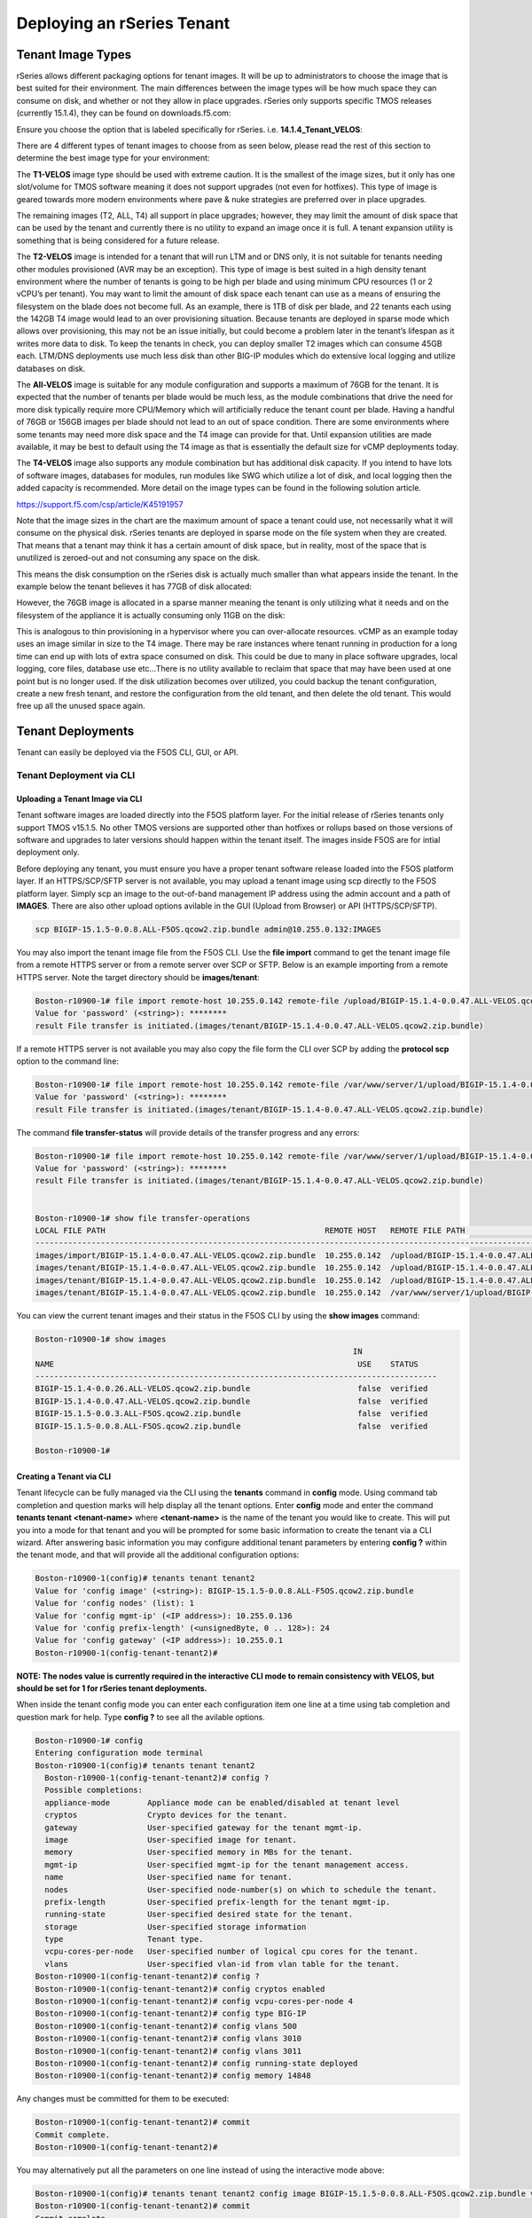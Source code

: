 ===========================
Deploying an rSeries Tenant
===========================


------------------
Tenant Image Types
------------------

rSeries allows different packaging options for tenant images. It will be up to administrators to choose the image that is best suited for their environment. The main differences between the image types will be how much space they can consume on disk, and whether or not they allow in place upgrades. rSeries only supports specific TMOS releases (currently 15.1.4), they can be found on downloads.f5.com:

.. image:: images/rseries_deploying_a_tenant/image64.png
  :align: center
  :scale: 70% 

Ensure you choose the option that is labeled specifically for rSeries. i.e. **14.1.4_Tenant_VELOS**:

.. image:: images/rseries_deploying_a_tenant/image65.png
  :align: center
  :scale: 70% 

There are 4 different types of tenant images to choose from as seen below, please read the rest of this section to determine the best image type for your environment:

.. image:: images/rseries_deploying_a_tenant/image66.png
  :align: center
  :scale: 70% 

The **T1-VELOS** image type should be used with extreme caution. It is the smallest of the image sizes, but it only has one slot/volume for TMOS software meaning it does not support upgrades (not even for hotfixes). This type of image is geared towards more modern environments where pave & nuke strategies are preferred over in place upgrades.   

.. image:: images/rseries_deploying_a_tenant/image67.png
  :align: center
  :scale: 70% 

The remaining images (T2, ALL, T4) all support in place upgrades; however, they may limit the amount of disk space that can be used by the tenant and currently there is no utility to expand an image once it is full. A tenant expansion utility is something that is being considered for a future release.

The **T2-VELOS** image is intended for a tenant that will run LTM and or DNS only, it is not suitable for tenants needing other modules provisioned (AVR may be an exception). This type of image is best suited in a high density tenant environment where the number of tenants is going to be high per blade and using minimum CPU resources (1 or 2 vCPU’s per tenant). You may want to limit the amount of disk space each tenant can use as a means of ensuring the filesystem on the blade does not become full. As an example, there is 1TB of disk per blade, and 22 tenants each using the 142GB T4 image would lead to an over provisioning situation. Because tenants are deployed in sparse mode which allows over provisioning, this may not be an issue initially, but could become a problem later in the tenant’s lifespan as it writes more data to disk. To keep the tenants in check, you can deploy smaller T2 images which can consume 45GB each. LTM/DNS deployments use much less disk than other BIG-IP modules which do extensive local logging and utilize databases on disk.

The **All-VELOS** image is suitable for any module configuration and supports a maximum of 76GB for the tenant. It is expected that the number of tenants per blade would be much less, as the module combinations that drive the need for more disk typically require more CPU/Memory which will artificially reduce the tenant count per blade. Having a handful of 76GB or 156GB images per blade should not lead to an out of space condition. There are some environments where some tenants may need more disk space and the T4 image can provide for that. Until expansion utilities are made available, it may be best to default using the T4 image as that is essentially the default size for vCMP deployments today. 

The **T4-VELOS** image also supports any module combination but has additional disk capacity. If you intend to have lots of software images, databases for modules, run modules like SWG which utilize a lot of disk, and local logging then the added capacity is recommended. More detail on the image types can be found in the following solution article.

https://support.f5.com/csp/article/K45191957

Note that the image sizes in the chart are the maximum amount of space a tenant could use, not necessarily what it will consume on the physical disk. rSeries tenants are deployed in sparse mode on the file system when they are created. That means that a tenant may think it has a certain amount of disk space, but in reality, most of the space that is unutilized is zeroed-out and not consuming any space on the disk. 

.. image:: images/rseries_deploying_a_tenant/image68.png
  :align: center
  :scale: 70% 

This means the disk consumption on the rSeries disk is actually much smaller than what appears inside the tenant. In the example below the tenant believes it has 77GB of disk allocated:

.. image:: images/rseries_deploying_a_tenant/image69.png
  :align: center
  :scale: 70% 

However, the 76GB image is allocated in a sparse manner meaning the tenant is only utilizing what it needs and on the filesystem of the appliance it is actually consuming only 11GB on the disk:

.. image:: images/rseries_deploying_a_tenant/image70.png
  :align: center
  :scale: 70% 

This is analogous to thin provisioning in a hypervisor where you can over-allocate resources. vCMP as an example today uses an image similar in size to the T4 image. There may be rare instances where tenant running in production for a long time can end up with lots of extra space consumed on disk. This could be due to many in place software upgrades, local logging, core files, database use etc…There is no utility available to reclaim that space that may have been used at one point but is no longer used. If the disk utilization becomes over utilized, you could backup the tenant configuration, create a new fresh tenant, and restore the configuration from the old tenant, and then delete the old tenant. This would free up all the unused space again.

------------------
Tenant Deployments
------------------

Tenant can easily be deployed via the F5OS CLI, GUI, or API.

Tenant Deployment via CLI
-------------------------

Uploading a Tenant Image via CLI
================================

Tenant software images are loaded directly into the F5OS platform layer. For the initial release of rSeries tenants only support TMOS v15.1.5. No other TMOS versions are supported other than hotfixes or rollups based on those versions of software and upgrades to later versions should happen within the tenant itself. The images inside F5OS are for intial deployment only.

Before deploying any tenant, you must ensure you have a proper tenant software release loaded into the F5OS platform layer. If an HTTPS/SCP/SFTP server is not available, you may upload a tenant image using scp directly to the F5OS platform layer. Simply scp an image to the out-of-band management IP address using the admin account and a path of **IMAGES**. There are also other upload options avilable in the GUI (Upload from Browser) or API (HTTPS/SCP/SFTP).

.. code-block:: bash

    scp BIGIP-15.1.5-0.0.8.ALL-F5OS.qcow2.zip.bundle admin@10.255.0.132:IMAGES

You may also import the tenant image file from the F5OS CLI. Use the **file import** command to get the tenant image file from a remote HTTPS server or from a remote server over SCP or SFTP. Below is an example importing from a remote HTTPS server. Note the target directory should be **images/tenant**:

.. code-block:: bash

    Boston-r10900-1# file import remote-host 10.255.0.142 remote-file /upload/BIGIP-15.1.4-0.0.47.ALL-VELOS.qcow2.zip.bundle local-file images/tenant/BIGIP-15.1.4-0.0.47.ALL-VELOS.qcow2.zip.bundle username corpuser insecure
    Value for 'password' (<string>): ********
    result File transfer is initiated.(images/tenant/BIGIP-15.1.4-0.0.47.ALL-VELOS.qcow2.zip.bundle)

If a remote HTTPS server is not available you may also copy the file form the CLI over SCP by adding the **protocol scp** option to the command line:

.. code-block:: bash

    Boston-r10900-1# file import remote-host 10.255.0.142 remote-file /var/www/server/1/upload/BIGIP-15.1.4-0.0.47.ALL-VELOS.qcow2.zip.bundle local-file images/tenant/BIGIP-15.1.4-0.0.47.ALL-VELOS.qcow2.zip.bundle username root insecure protocol scp
    Value for 'password' (<string>): ********
    result File transfer is initiated.(images/tenant/BIGIP-15.1.4-0.0.47.ALL-VELOS.qcow2.zip.bundle)


The command **file transfer-status** will provide details of the transfer progress and any errors:

.. code-block:: bash

    Boston-r10900-1# file import remote-host 10.255.0.142 remote-file /var/www/server/1/upload/BIGIP-15.1.4-0.0.47.ALL-VELOS.qcow2.zip.bundle local-file images/tenant/BIGIP-15.1.4-0.0.47.ALL-VELOS.qcow2.zip.bundle username root insecure protocol scp
    Value for 'password' (<string>): ********
    result File transfer is initiated.(images/tenant/BIGIP-15.1.4-0.0.47.ALL-VELOS.qcow2.zip.bundle)


    Boston-r10900-1# show file transfer-operations
    LOCAL FILE PATH                                               REMOTE HOST   REMOTE FILE PATH                                                         OPERATION    PROTOCOL  STATUS                                TIMESTAMP                 
    --------------------------------------------------------------------------------------------------------------------------------------------------------------------------------------------------------------------------------------------
    images/import/BIGIP-15.1.4-0.0.47.ALL-VELOS.qcow2.zip.bundle  10.255.0.142  /upload/BIGIP-15.1.4-0.0.47.ALL-VELOS.qcow2.zip.bundle                   Import file  HTTPS              Completed                    Wed Dec 22 22:11:47 2021  
    images/tenant/BIGIP-15.1.4-0.0.47.ALL-VELOS.qcow2.zip.bundle  10.255.0.142  /upload/BIGIP-15.1.4-0.0.47.ALL-VELOS.qcow2.zip.bundle                   Import file  HTTPS     Unauthorized Request, HTTP Error 401  Wed Dec 22 22:21:59 2021  
    images/tenant/BIGIP-15.1.4-0.0.47.ALL-VELOS.qcow2.zip.bundle  10.255.0.142  /upload/BIGIP-15.1.4-0.0.47.ALL-VELOS.qcow2.zip.bundle                   Import file  SCP       Failed to recv file                   Wed Dec 22 22:22:57 2021  
    images/tenant/BIGIP-15.1.4-0.0.47.ALL-VELOS.qcow2.zip.bundle  10.255.0.142  /var/www/server/1/upload/BIGIP-15.1.4-0.0.47.ALL-VELOS.qcow2.zip.bundle  Import file  SCP       In Progress (7.0%)                    Wed Dec 22 22:25:14 2021  

You can view the current tenant images and their status in the F5OS CLI by using the **show images** command:

.. code-block:: bash

    Boston-r10900-1# show images
                                                                        IN               
    NAME                                                                 USE    STATUS    
    --------------------------------------------------------------------------------------
    BIGIP-15.1.4-0.0.26.ALL-VELOS.qcow2.zip.bundle                       false  verified  
    BIGIP-15.1.4-0.0.47.ALL-VELOS.qcow2.zip.bundle                       false  verified  
    BIGIP-15.1.5-0.0.3.ALL-F5OS.qcow2.zip.bundle                         false  verified  
    BIGIP-15.1.5-0.0.8.ALL-F5OS.qcow2.zip.bundle                         false  verified  

    Boston-r10900-1# 


Creating a Tenant via CLI
=========================

Tenant lifecycle can be fully managed via the CLI using the **tenants** command in **config** mode. Using command tab completion and question marks will help display all the tenant options. Enter **config** mode and enter the command **tenants tenant <tenant-name>** where **<tenant-name>** is the name of the tenant you would like to create. This will put you into a mode for that tenant and you will be prompted for some basic information to create the tenant via a CLI wizard. After answering basic information you may configure additional tenant parameters by entering **config ?** within the tenant mode, and that will provide all the additional configuration options:

.. code-block:: bash

    Boston-r10900-1(config)# tenants tenant tenant2
    Value for 'config image' (<string>): BIGIP-15.1.5-0.0.8.ALL-F5OS.qcow2.zip.bundle
    Value for 'config nodes' (list): 1
    Value for 'config mgmt-ip' (<IP address>): 10.255.0.136
    Value for 'config prefix-length' (<unsignedByte, 0 .. 128>): 24
    Value for 'config gateway' (<IP address>): 10.255.0.1
    Boston-r10900-1(config-tenant-tenant2)# 

**NOTE: The nodes value is currently required in the interactive CLI mode to remain consistency with VELOS, but should be set for 1 for rSeries tenant deployments.** 

When inside the tenant config mode you can enter each configuration item one line at a time using tab completion and question mark for help. Type **config ?** to see all the avilable options.

.. code-block:: bash

  Boston-r10900-1# config
  Entering configuration mode terminal
  Boston-r10900-1(config)# tenants tenant tenant2 
    Boston-r10900-1(config-tenant-tenant2)# config ?
    Possible completions:
    appliance-mode        Appliance mode can be enabled/disabled at tenant level
    cryptos               Crypto devices for the tenant.
    gateway               User-specified gateway for the tenant mgmt-ip.
    image                 User-specified image for tenant.
    memory                User-specified memory in MBs for the tenant.
    mgmt-ip               User-specified mgmt-ip for the tenant management access.
    name                  User-specified name for tenant.
    nodes                 User-specified node-number(s) on which to schedule the tenant.
    prefix-length         User-specified prefix-length for the tenant mgmt-ip.
    running-state         User-specified desired state for the tenant.
    storage               User-specified storage information
    type                  Tenant type.
    vcpu-cores-per-node   User-specified number of logical cpu cores for the tenant.
    vlans                 User-specified vlan-id from vlan table for the tenant.
  Boston-r10900-1(config-tenant-tenant2)# config ?
  Boston-r10900-1(config-tenant-tenant2)# config cryptos enabled 
  Boston-r10900-1(config-tenant-tenant2)# config vcpu-cores-per-node 4
  Boston-r10900-1(config-tenant-tenant2)# config type BIG-IP 
  Boston-r10900-1(config-tenant-tenant2)# config vlans 500            
  Boston-r10900-1(config-tenant-tenant2)# config vlans 3010
  Boston-r10900-1(config-tenant-tenant2)# config vlans 3011
  Boston-r10900-1(config-tenant-tenant2)# config running-state deployed 
  Boston-r10900-1(config-tenant-tenant2)# config memory 14848
  

Any changes must be committed for them to be executed:

.. code-block:: bash

  Boston-r10900-1(config-tenant-tenant2)# commit
  Commit complete.
  Boston-r10900-1(config-tenant-tenant2)# 
	
You may alternatively put all the parameters on one line instead of using the interactive mode above:

.. code-block:: bash

    Boston-r10900-1(config)# tenants tenant tenant2 config image BIGIP-15.1.5-0.0.8.ALL-F5OS.qcow2.zip.bundle vcpu-cores-per-node 2 nodes 1  vlans [ 500 3010 3011 ] mgmt-ip 10.255.0.136 prefix-length 24 gateway 10.255.0.1 name tenant2 running-state deployed
    Boston-r10900-1(config-tenant-tenant2)# commit
    Commit complete.
    Boston-r10900-1(config-tenant-tenant2)#


Validating Tenant Status via CLI
================================

After the tenant is created you can run the command **show running-config tenants** to see what has been configured:

.. code-block:: bash

    Boston-r10900-1# show running-config tenants 
    tenants tenant tenant2
    config name         tenant2
    config type         BIG-IP
    config image        BIGIP-15.1.5-0.0.8.ALL-F5OS.qcow2.zip.bundle
    config nodes        [ 1 ]
    config mgmt-ip      10.255.0.136
    config prefix-length 24
    config gateway      10.255.0.1
    config vlans        [ 500 3010 3011 ]
    config cryptos      enabled
    config vcpu-cores-per-node 4
    config memory       14848
    config storage size 76
    config running-state deployed
    config appliance-mode disabled
    !
    Boston-r10900-1# 


To see the actual status of the tenants, issue the CLI command **show tenants**.

.. code-block:: bash

  Boston-r10900-1# show tenants 
  tenants tenant tenant2
   state name          tenant2
   state unit-key-hash glbrGy9pGV3BAh1ObpXrryOF23bTEs2BAnQ5MPaIRyBjc8Un1swNfBo2yQhFXC6jKx/F5EhuaJFCehnHJqtDkg==
   state type          BIG-IP
   state mgmt-ip       10.255.0.136
   state prefix-length 24
   state gateway       10.255.0.1
   state vlans         [ 500 3010 3011 ]
   state cryptos       enabled
   state vcpu-cores-per-node 4
   state memory        14848
   state storage size 76
   state running-state deployed
   state mac-data base-mac 00:94:a1:69:59:26
   state mac-data mac-pool-size 1
   state appliance-mode disabled
   state status        Running
   state primary-slot  1
   state image-version "BIG-IP 15.1.5 0.0.8"
  NDI      MAC                
  ----------------------------
  default  00:94:a1:69:59:24  

        INSTANCE                                                                                                                                                 
  NODE  ID        PHASE    IMAGE NAME                                    CREATION TIME         READY TIME            STATUS                   MGMT MAC           
  ---------------------------------------------------------------------------------------------------------------------------------------------------------------
  1     1         Running  BIGIP-15.1.5-0.0.8.ALL-F5OS.qcow2.zip.bundle  2021-12-22T20:47:31Z  2021-12-22T20:47:32Z  Started tenant instance  00:94:a1:69:59:27  


Tenant Deployment via GUI
-------------------------

Uploading a Tenant Image via GUI
================================

You can upload a tenant image via the GUI in two different places. The first is by going to the **Tenant Management > Tenant Images** page. There are two options on this page, you may click the **Import** button and you will receive a pop-up asking for the URL of a remote HTTPS server with optional credentials, and the ability to ignore certificate warnings.

.. image:: images/rseries_deploying_a_tenant/image71.png
  :align: center
  :scale: 70% 

.. image:: images/rseries_deploying_a_tenant/image72.png
  :align: center
  :scale: 70% 

The second option is to click the **Upload** button to select an image file that you have previously downloaded directly from your computer via the browser.

.. image:: images/rseries_deploying_a_tenant/image73.png
  :align: center
  :scale: 70% 

After the image is uploaded you need to wait until it shows **Verified** status before deploying a tenant. The second option in the GUI to upload files is via the **System Settings > File Utilities** page. In the drop down for the **Base Directory** select **images/tenant**, and here you will see all the available tenant images on the system. You can use the same **Import** and **Upload** options as outlined in the previous example.

.. image:: images/rseries_deploying_a_tenant/image50.png
  :align: center
  :scale: 70% 


Creating a Tenant via GUI
=========================

You can deploy a tenant from the GUI using the **Add** button in the **Tenant Management > Tenant Deployments** screen.

.. image:: images/rseries_deploying_a_tenant/image74.png
  :align: center
  :scale: 70% 

The tenant deployment options are almost identical to deploying a vCMP guest, with a few minor differences. You’ll supply the tenant a name and choose the TMOS tenant image for it to run. Next you will assign an out-of-band management address, prefix and gateway and assign VLANs you want the tenant to inherit. There are **Recommended** and **Advanced** options for resource provisioning, choosing Recommended will automatically adjust memory based on the vCPU’s allocated to the tenant. Choosing Advanced will allow you to over-allocate memory which is something iSeries did not support. You can choose different states (Configured, Provisioned, Deployed) just like vCMP and there is an option to enable/disable HW Crypto & Compression Acceleration (Recommended this stay enabled). And finally, there is an option to enable Appliance mode which will disable root/bash access to the tenant. Once **Save** is clicked the tenant will move to the desired state of **Configured**, **Provisioned**, or **Deployed**.

.. image:: images/rseries_deploying_a_tenant/image75.png
  :align: center
  :scale: 70% 


Validating Tenant Status via GUI
================================

Once the tenant is deployed you can monitor its status in the **Tenant Managment > Tenant Deployments** GUI page. You'll see the **State** show **Deployed** but the **Status** column will be empty until the tenant starts initializing.

.. image:: images/rseries_deploying_a_tenant/image76.png
  :align: center
  :scale: 70% 

The tenant will cycle through various phases as the tenant starts initializing. It should go from an empty status to **Starting**.

.. image:: images/rseries_deploying_a_tenant/image77.png
  :align: center
  :scale: 70% 

The tenant will then go from **Starting** to **Running** and the **Running Version** will go from **Unavailable** to a blank status for a period of time.

.. image:: images/rseries_deploying_a_tenant/image78.png
  :align: center
  :scale: 70% 

Finally when the tenant is fully up the Running Version should display the actual software version of the tenant.

.. image:: images/rseries_deploying_a_tenant/image79.png
  :align: center
  :scale: 70% 

You can view a more detailed tenant status using the **Tenant Managment > Tenant Details** GUI page. you may select a refresh period, and a specific tenant to monitor in deeper detail:

.. image:: images/rseries_deploying_a_tenant/image80.png
  :align: center
  :scale: 70% 

At this point the tenant should be running and can be access via the out-of-band managament IP address. You can go to the **Dashboard** page in the GUI to see the running tenants, and there is a hyperlink that will connect to the tenant's GUI IP address as seen below.

.. image:: images/rseries_deploying_a_tenant/image81.png
  :align: center
  :scale: 70% 

Clicking on one of the hyperlinks will bring you to the BIG-IP GUI of that tenant, and you'll need to login with default credentials of admin/admin and at that point you will be prompted to change the password for the admin account.

.. image:: images/rseries_deploying_a_tenant/image40.png
  :align: center
  :scale: 70% 

.. image:: images/rseries_deploying_a_tenant/image41.png
  :align: center
  :scale: 70% 

Now login with the new admin password, and you'll be brought into the intial setup wizard of the BIG-IP tenant. 

.. image:: images/rseries_deploying_a_tenant/image42.png
  :align: center
  :scale: 70% 

Tenant Deployment via API
-------------------------

The rSeries tenant lifecycle is fully supported in the F5OS API. This section will cover common examples.

Uploading a Tenant Image via F5OS API
=====================================

The upload utility requires a remote HTTPS, SCP, or SFTP server that is hosting the tenant image file. All API calls for tenant lifecycle are posted to the F5OS out-of-band management IP address of the appliance.
To copy a tenant image into the appliance, use the following API call to the out-of-band F5OS management IP address:

.. code-block:: bash

    POST https://{{rSeries_Mgmt_IP}}:8888/api/data/f5-utils-file-transfer:file/import

.. code-block:: json

    {
        "input": [
            {
                "remote-host": "10.255.0.142",
                "remote-file": "upload/{{Appliance_Tenant_Image}}",
                "local-file": "images/tenant/{{Appliance_Tenant_Image}}",
                "insecure": "",
                "f5-utils-file-transfer:username": "corpuser",
                "f5-utils-file-transfer:password": "Pa$$w0rd"
            }
        ]
    }

To list the current tenant images available within F5OS use the following API Call:

.. code-block:: bash

    GET https://{{Appliance1_IP}}:8888/restconf/data/f5-tenant-images:images

Below is output generated from the previous command:

.. code-block:: json

    {
        "f5-tenant-images:images": {
            "image": [
                {
                    "name": "BIGIP-15.1.4-0.0.26.ALL-VELOS.qcow2.zip.bundle",
                    "in-use": false,
                    "status": "verified"
                },
                {
                    "name": "BIGIP-15.1.5-0.0.3.ALL-F5OS.qcow2.zip.bundle",
                    "in-use": false,
                    "status": "verified"
                },
                {
                    "name": "BIGIP-15.1.5-0.0.8.ALL-F5OS.qcow2.zip.bundle",
                    "in-use": true,
                    "status": "verified"
                }
            ]
        }
    }

Creating a Tenant via API
=========================

Tenant creation via the API is as simple as defining the parameters below and sending the POST to the rSeries out-of-band IP address. The API call below will create a tenant, many of the fields are defined as a variables in Postman. That way the API calls don't have to be rewritten for different tenant names or IP addressing, or images and they can be reused easily and adpated to any environment. In the example below the **running-state** will be set for **Configured** and then a subsequent API call will set it to **Deployed**, but this could all be done via a single API call. This is done to show how changes can be made to the tenant status after its created.

.. code-block:: bash

  POST https://{{Appliance1_IP}}:8888/restconf/data/f5-tenants:tenants

Below is the body/payload for the API call above:

.. code-block:: json

    {
        "tenant": [
            {
                "name": "{{New_Tenant1_Name}}",
                "config": {
                    "image": "{{Appliance_Tenant_Image}}",
                    "nodes": [
                        1
                    ],
                    "mgmt-ip": "{{Appliance1_Tenant1_IP}}",
                    "gateway": "{{OutofBand_DFGW}}",
                    "prefix-length": 24,
                    "vlans": [
                        {{Internal_VLAN}},
                        {{External_VLAN}},
                        {{HA_VLAN}}
                    ],
                    "vcpu-cores-per-node": 2,
                    "memory": 7680,
                    "cryptos": "enabled",
                    "running-state": "configured"
                }
            }
        ]
    }



Validating Tenant Status via API
================================

The command below will show the current state and status of the tenant. Remember it has not been changed to the **Deployed** state yet.

.. code-block:: bash

  GET https://{{Appliance1_IP}}:8888/restconf/data/f5-tenants:tenants

The  output of the above API call shows the state and status of the tenant.

.. code-block:: json

    {
        "f5-tenants:tenants": {
            "tenant": [
                {
                    "name": "tenant1",
                    "config": {
                        "name": "tenant1",
                        "type": "BIG-IP",
                        "image": "BIGIP-15.1.5-0.0.8.ALL-F5OS.qcow2.zip.bundle",
                        "nodes": [
                            1
                        ],
                        "mgmt-ip": "10.255.0.149",
                        "prefix-length": 24,
                        "gateway": "10.255.0.1",
                        "vlans": [
                            500,
                            3010,
                            3011
                        ],
                        "cryptos": "enabled",
                        "vcpu-cores-per-node": 2,
                        "memory": "7680",
                        "storage": {
                            "size": 76
                        },
                        "running-state": "configured",
                        "appliance-mode": {
                            "enabled": false
                        }
                    },
                    "state": {
                        "name": "tenant1",
                        "unit-key-hash": "ec+5rtpwnIt6awtkadYqXyWzJ/Oty4tRbfPICaz6OzPSw4KILtQMJZETeq/Q6pbfBh8zXQfBPTetgvPw2dW2ig==",
                        "type": "BIG-IP",
                        "mgmt-ip": "10.255.0.149",
                        "prefix-length": 24,
                        "gateway": "10.255.0.1",
                        "mac-ndi-set": [
                            {
                                "ndi": "default",
                                "mac": "00:94:a1:69:59:24"
                            }
                        ],
                        "vlans": [
                            500,
                            3010,
                            3011
                        ],
                        "cryptos": "enabled",
                        "vcpu-cores-per-node": 2,
                        "memory": "7680",
                        "storage": {
                            "size": 76
                        },
                        "running-state": "configured",
                        "mac-data": {
                            "base-mac": "00:94:a1:69:59:26",
                            "mac-pool-size": 1
                        },
                        "appliance-mode": {
                            "enabled": false
                        },
                        "status": "Configured"
                    }
                }
            ]
        }
    }

Next a new API call will be sent to set the tenant's **running-state** to **Deployed**. Note this uses a PATCH command. 

.. code-block:: bash

  PATCH https://{{Appliance1_IP}}:8888/restconf/data/f5-tenants:tenants/tenant={{New_Tenant1_Name}}/config/running-state

The body/payload of the API call will set the **running-state** to **Deployed**:

.. code-block:: json

    {
        "running-state": "deployed"
    }


You may then re-check the tenant status and see how the state changes, and the additional information that is displayed:

.. code-block:: bash

    GET https://{{Appliance1_IP}}:8888/restconf/data/f5-tenants:tenants

 .. code-block:: json   

    {
        "f5-tenants:tenants": {
            "tenant": [
                {
                    "name": "tenant1",
                    "config": {
                        "name": "tenant1",
                        "type": "BIG-IP",
                        "image": "BIGIP-15.1.5-0.0.8.ALL-F5OS.qcow2.zip.bundle",
                        "nodes": [
                            1
                        ],
                        "mgmt-ip": "10.255.0.149",
                        "prefix-length": 24,
                        "gateway": "10.255.0.1",
                        "vlans": [
                            500,
                            3010,
                            3011
                        ],
                        "cryptos": "enabled",
                        "vcpu-cores-per-node": 2,
                        "memory": "7680",
                        "storage": {
                            "size": 76
                        },
                        "running-state": "deployed",
                        "appliance-mode": {
                            "enabled": false
                        }
                    },
                    "state": {
                        "name": "tenant1",
                        "unit-key-hash": "QnBzdWEYTr3oTmTgtyvQLc9m+ANYIrHlwcd6Z84qKOiYa61b3eqqbxBtaVTzWFOxn19xrXp37gz4CKC8Et2PsQ==",
                        "type": "BIG-IP",
                        "mgmt-ip": "10.255.0.149",
                        "prefix-length": 24,
                        "gateway": "10.255.0.1",
                        "mac-ndi-set": [
                            {
                                "ndi": "default",
                                "mac": "00:94:a1:69:59:24"
                            }
                        ],
                        "vlans": [
                            500,
                            3010,
                            3011
                        ],
                        "cryptos": "enabled",
                        "vcpu-cores-per-node": 2,
                        "memory": "7680",
                        "storage": {
                            "size": 76
                        },
                        "running-state": "deployed",
                        "mac-data": {
                            "base-mac": "00:94:a1:69:59:26",
                            "mac-pool-size": 1
                        },
                        "appliance-mode": {
                            "enabled": false
                        },
                        "status": "Running",
                        "instances": {
                            "instance": [
                                {
                                    "node": 1,
                                    "instance-id": 1,
                                    "phase": "Running",
                                    "image-name": "BIGIP-15.1.5-0.0.8.ALL-F5OS.qcow2.zip.bundle",
                                    "creation-time": "2021-12-23T15:30:07Z",
                                    "ready-time": "2021-12-23T15:30:08Z",
                                    "status": "Started tenant instance",
                                    "mgmt-mac": "00:94:a1:69:59:27"
                                }
                            ]
                        }
                    }
                }
            ]
        }
    }

-----------------
Resizing a Tenant
-----------------

rSeries tenants have static vCPU and memory allocations just like vCMP. These can be changed after a tenant has been deployed, but the tenant will have to be temporarily suspended (put in the **Provisioned** state), then the change to CPU and or memory allocation can be made. A tenant can be expanded assuming adequate resources are available. Once the changes are completed the tenant can be put into the **Deployed** state and returned to service.

Expanding a Tenant via GUI
--------------------------

Below is GUI output of a single tenant that is in the deployed and running state configured with 2 vCPU’s and 7680 memory. The workflow below will cover expanding the tenant from 2 to 4 vCPU’s and the memory from 7680 to 14848. Click the check box next to the tenant, and then select the **Provision** button. 

.. image:: images/rseries_deploying_a_tenant/image82.png
  :align: center
  :scale: 70% 

Click **OK**. This will move the tenant from **deployed** to **provisioned** state. You will see the tenant go from **running**, to **stopping** to **stopped**.

.. image:: images/rseries_deploying_a_tenant/image83.png
  :align: center
  :scale: 70% 

.. image:: images/rseries_deploying_a_tenant/image84.png
  :align: center
  :scale: 70% 

Next click on the hyperlink for tenant1. This will bring you into the configuration page for that tenant.  Change the **vCPUs** to **4**, and the **Memory** to **14848**, and set the state back to **deployed**. When finished click **Save** and the tenant will start up again with the new configuration.

.. image:: images/rseries_deploying_a_tenant/image85.png
  :align: center
  :scale: 70% 

.. image:: images/rseries_deploying_a_tenant/image86.png
  :align: center
  :scale: 70% 


Expanding a Tenant via CLI
--------------------------

Expanding a tenant via the CLI follows the same workflows as the GUI. You must first put the tenant in a provisioned state, and then make configuration changes, and then change back to deployed state. You can view the current configuration of the tenant by issuing the **show running-config tenants** command. Note the tenant currently has 2 vCPU, and 7680 MB of memory.

.. code-block:: bash

  bigpartition-2# show running-config tenants 
  tenants tenant tenant1
  config type         BIG-IP
  config image        BIGIP-14.1.4-0.0.654.ALL-VELOS.qcow2.zip.bundle
  config nodes        [ 1 ]
  config mgmt-ip      10.255.0.207
  config prefix-length 24
  config gateway      10.255.0.1
  config vlans        [ 444 500 555 ]
  config cryptos      enabled
  config vcpu-cores-per-node 2
  config memory       7680
  config running-state deployed
  config appliance-mode disabled
  !
  bigpartition-2# 

You can also view the tenants running status by issuing the CLI command **show tenants**.

.. code-block:: bash

  bigpartition-2# show tenants 
  tenants tenant tenant1
  state type          BIG-IP
  state mgmt-ip       10.255.0.207
  state prefix-length 24
  state gateway       10.255.0.1
  state vlans         [ 444 500 555 ]
  state cryptos       enabled
  state vcpu-cores-per-node 2
  state memory        7680
  state running-state deployed
  state mac-data base-mac 00:94:a1:8e:58:1b
  state mac-data mac-pool-size 1
  state appliance-mode disabled
  state status        Running
  state primary-slot  1
  state image-version "BIG-IP 14.1.4 0.0.654"
  NDI      MAC                
  ----------------------------
  default  00:94:a1:8e:58:19  

        INSTANCE                                                                                                                                                    
  NODE  ID        PHASE    IMAGE NAME                                       CREATION TIME         READY TIME            STATUS                   MGMT MAC           
  ------------------------------------------------------------------------------------------------------------------------------------------------------------------
  1     1         Running  BIGIP-14.1.4-0.0.654.ALL-VELOS.qcow2.zip.bundle  2021-02-04T22:02:22Z  2021-02-04T22:02:18Z  Started tenant instance  42:d9:d1:e5:a3:c0  

  bigpartition-2# 

To change the tenant configuration, you must first enter config mode and then change the tenant running state to **provisioned**, the change won’t take effect until the **commit** command is issued:

.. code-block:: bash

  bigpartition-2#  config
  Entering configuration mode terminal
  bigpartition-2(config)# tenants tenant tenant1 config running-state provisioned         
  bigpartition-2(config-tenant-tenant1)# commit
  Commit complete.

You can monitor the tenant transition to provisioned state using the show commands above. Once in the provisioned state you can change the vCPU and memory configurations as well as the **running-state** back to deployed. Then issue the **commit** command to execute the changes.

.. code-block:: bash

  bigpartition-2(config-tenant-tenant1)# exit
  bigpartition-2(config)# tenants tenant tenant1 config vcpu-cores-per-node 4 memory 14848 running-state deployed    
  bigpartition-2(config-tenant-tenant1)# commit 
    Commit complete.


Expanding a Tenant via API
--------------------------

First get the current tenant status via the API and note the current CPU Allocation. The tenant in the example below is currently configured and has 2 vCPU’s and 7680 of memory per slot:

.. code-block:: bash

  GET https://{{Chassis1_BigPartition_IP}}:8888/restconf/data/f5-tenants:tenants/tenant={{New_Tenant1_Name}}/config

The API output:

.. code-block:: json

  {
      "f5-tenants:config": {
          "name": "tenant1",
          "type": "BIG-IP",
          "image": "BIGIP-14.1.4-0.0.654.ALL-VELOS.qcow2.zip.bundle",
          "nodes": [
              1
          ],
          "mgmt-ip": "10.255.0.207",
          "prefix-length": 24,
          "gateway": "10.255.0.1",
          "vlans": [
              444,
              500,
              555
          ],
          "cryptos": "enabled",
          "vcpu-cores-per-node": "2",
          "memory": "7680",
          "running-state": "deployed",
          "appliance-mode": {
              "enabled": false
          }
      }
  }


If you attempt to change the tenant configuration while it is in the deployed state it will fail with an error like the one below notifying you that config changes when in the **deployed** state is not allowed:

.. code-block:: json

  {
      "errors": {
          "error": [
              {
                  "error-message": "/tenants/tenant{tenant1}/config/vcpu-cores-per-node (value \"4\"): cannot change vcpu-cores-per-node when tenant is in deployed state",
                  "error-path": "/f5-tenants:tenants/tenant=tenant1/config/vcpu-cores-per-node",
                  "error-tag": "invalid-value",
                  "error-type": "application"
              }
          ]
      }
  }


The workflow to change the tenant configuration is to first change the tenant state to be **provisioned** then make the configuration change. Use the following API PATCH call to move the tenant to the provisioned state:

.. code-block:: bash

  PATCH https://{{Chassis2_BigPartition_IP}}:8888//restconf/data/f5-tenants:tenants/tenant={{New_Tenant1_Name}}/config/running-state

And for the JSON body of the API call change the **running-state** to **provisioned**:

.. code-block:: json

  {
      "running-state": "provisioned"
  }

Next issue the GET command above to obtain the tenant status and note that its running state has changed to **provisioned**:

.. code-block:: json


        "cryptos": "enabled",
        "vcpu-cores-per-node": "2",
        "memory": "7680",
        "running-state": "provisioned",
        "appliance-mode": {
            "enabled": false


Send a PATCH API command to change the CPU and memory configuration so the tenant can expand from 2 to 4 vCPU’s and from 7680 to 14848 GB of memory. It’s important to change both the CPU and memory allocation when expanding the tenant.

.. code-block:: bash

  PATCH https://{{Chassis2_BigPartition_IP}}:8888//restconf/data/f5-tenants:tenants/tenant={{New_Tenant1_Name}}/config/vcpu-cores-per-node

.. code-block:: json

  {
      "vcpu-cores-per-node": 4,
      "memory": 14848
  }

Finally change the tenant status back to **deployed** and then check the status again to confirm the change. The tenant should boot up with the expanded memory and CPU.

.. code-block:: bash

  PATCH https://{{Chassis2_BigPartition_IP}}:8888//restconf/data/f5-tenants:tenants/tenant={{New_Tenant1_Name}}/config/running-state

.. code-block:: json

  {
      "running-state": "deployed"
  }



